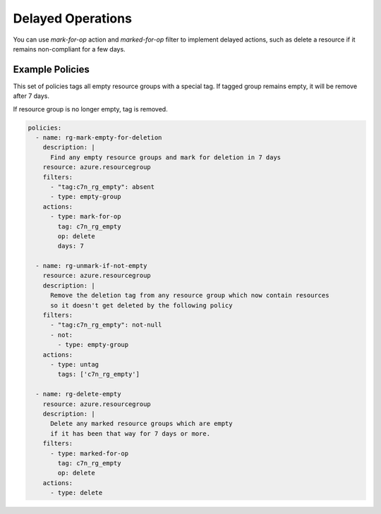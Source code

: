 .. _azure_delayedoperation:

Delayed Operations
==================

You can use `mark-for-op` action and `marked-for-op` filter to implement delayed actions, such as delete a resource if
it remains non-compliant for a few days. 

Example Policies
----------------

This set of policies tags all empty resource groups with a special tag. If tagged group remains empty, it will be remove after 7 days.

If resource group is no longer empty, tag is removed. 


.. code-block:: yaml

  policies:
    - name: rg-mark-empty-for-deletion
      description: |
        Find any empty resource groups and mark for deletion in 7 days
      resource: azure.resourcegroup
      filters:
        - "tag:c7n_rg_empty": absent
        - type: empty-group
      actions:
        - type: mark-for-op
          tag: c7n_rg_empty
          op: delete
          days: 7

    - name: rg-unmark-if-not-empty
      resource: azure.resourcegroup
      description: |
        Remove the deletion tag from any resource group which now contain resources
        so it doesn't get deleted by the following policy
      filters:
        - "tag:c7n_rg_empty": not-null
        - not:
          - type: empty-group
      actions:
        - type: untag
          tags: ['c7n_rg_empty']

    - name: rg-delete-empty
      resource: azure.resourcegroup
      description: |
        Delete any marked resource groups which are empty
        if it has been that way for 7 days or more.
      filters:
        - type: marked-for-op
          tag: c7n_rg_empty
          op: delete
      actions:
        - type: delete
